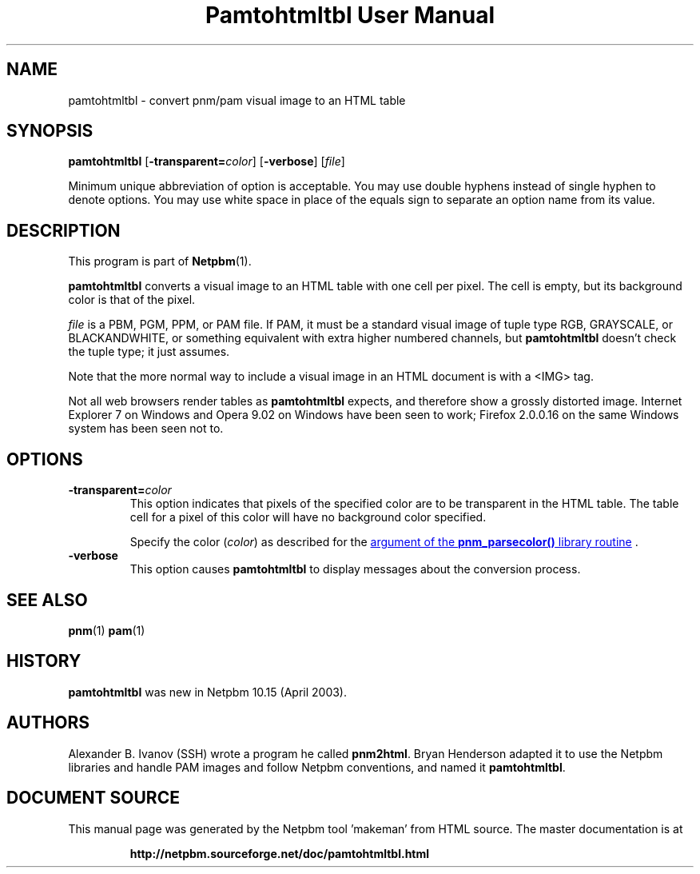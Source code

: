 \
.\" This man page was generated by the Netpbm tool 'makeman' from HTML source.
.\" Do not hand-hack it!  If you have bug fixes or improvements, please find
.\" the corresponding HTML page on the Netpbm website, generate a patch
.\" against that, and send it to the Netpbm maintainer.
.TH "Pamtohtmltbl User Manual" 0 "13 October 2008" "netpbm documentation"

.SH NAME

pamtohtmltbl - convert pnm/pam visual image to an HTML table

.UN synopsis
.SH SYNOPSIS

\fBpamtohtmltbl\fP
[\fB-transparent=\fP\fIcolor\fP]
[\fB-verbose\fP]
[\fIfile\fP]
.PP
Minimum unique abbreviation of option is acceptable.  You may use
double hyphens instead of single hyphen to denote options.  You may use
white space in place of the equals sign to separate an option name
from its value.

.UN description
.SH DESCRIPTION
.PP
This program is part of
.BR "Netpbm" (1)\c
\&.
.PP
\fBpamtohtmltbl\fP converts a visual image to an HTML table with one
cell per pixel.  The cell is empty, but its background color is that of the
pixel.
.PP
\fIfile\fP is a PBM, PGM, PPM, or PAM file.  If PAM, it must be
a standard visual image of tuple type RGB, GRAYSCALE, or BLACKANDWHITE, or
something equivalent with extra higher numbered channels, but
\fBpamtohtmltbl\fP doesn't check the tuple type; it just assumes.
.PP
Note that the more normal way to include a visual image in an HTML
document is with a <IMG> tag.
.PP
Not all web browsers render tables as \fBpamtohtmltbl\fP expects,
and therefore show a grossly distorted image.  Internet Explorer 7 on
Windows and Opera 9.02 on Windows have been seen to work; Firefox
2.0.0.16 on the same Windows system has been seen not to.

.UN options
.SH OPTIONS


.TP
\fB-transparent=\fP\fIcolor\fP
This option indicates that pixels of the specified color are to be transparent
in the HTML table.  The table cell for a pixel of this color will have no
background color specified.
.sp
Specify the color (\fIcolor\fP) as described for the 
.UR libnetpbm_image.html#colorname
argument of the \fBpnm_parsecolor()\fP library routine
.UE
\&.


.TP
\fB-verbose\fP
This option causes \fBpamtohtmltbl\fP to display messages about the
conversion process.
     
.UN seealso
.SH SEE ALSO
.BR "pnm" (1)\c
\&
.BR "pam" (1)\c
\&

.UN history
.SH HISTORY
.sp
\fBpamtohtmltbl\fP was new in Netpbm 10.15 (April 2003).


.UN authors
.SH AUTHORS
.PP
Alexander B. Ivanov (SSH) wrote a program he called
\fBpnm2html\fP.  Bryan Henderson adapted it to use the Netpbm
libraries and handle PAM images and follow Netpbm conventions, and
named it \fBpamtohtmltbl\fP.
.SH DOCUMENT SOURCE
This manual page was generated by the Netpbm tool 'makeman' from HTML
source.  The master documentation is at
.IP
.B http://netpbm.sourceforge.net/doc/pamtohtmltbl.html
.PP